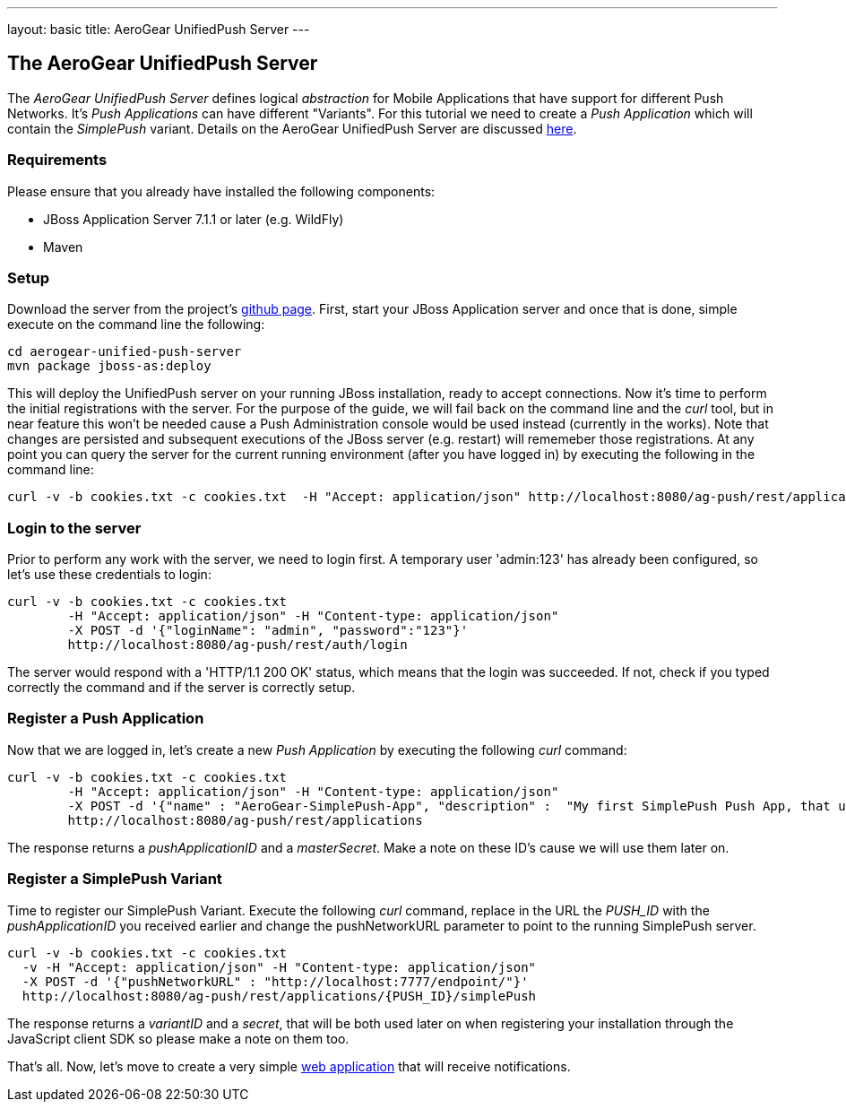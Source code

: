 ---
layout: basic
title: AeroGear UnifiedPush Server
---

The AeroGear UnifiedPush Server
--------------------------------

The _AeroGear UnifiedPush Server_ defines logical _abstraction_ for Mobile Applications that have support for different Push Networks. It's _Push Applications_ can have different "Variants". For this tutorial we need to create a _Push Application_ which will contain the _SimplePush_ variant. Details on the AeroGear UnifiedPush Server are discussed link:http://aerogear.org/docs/specs/aerogear-server-push/[here]. 

=== Requirements

Please ensure that you already have installed the following components:

* JBoss Application Server 7.1.1 or later (e.g. WildFly)
* Maven

=== Setup

Download the server from the project's link:https://github.com/aerogear/aerogear-unified-push-server[github page]. First, start your JBoss Application server and once that is done, simple execute on the command line the following: 

[source,c]
----
cd aerogear-unified-push-server
mvn package jboss-as:deploy
----

This will deploy the UnifiedPush server on your running JBoss installation, ready to accept connections. Now it's time to perform the initial registrations with the server. For the purpose of the guide, we will fail back on the command line and the _curl_ tool, but in near feature this won't be needed cause a Push Administration console would be used instead (currently in the works). Note that changes are persisted and subsequent executions of the JBoss server (e.g. restart) will rememeber those registrations. At any point you can query the server for the current running environment (after you have logged in) by executing the following in the command line:

[source,c]
----
curl -v -b cookies.txt -c cookies.txt  -H "Accept: application/json" http://localhost:8080/ag-push/rest/applications
----

=== Login to the server

Prior to perform any work with the server, we need to login first. A temporary user 'admin:123' has already been configured, so let's use these credentials to login:

[source,c]
----
curl -v -b cookies.txt -c cookies.txt
	-H "Accept: application/json" -H "Content-type: application/json" 
	-X POST -d '{"loginName": "admin", "password":"123"}'
	http://localhost:8080/ag-push/rest/auth/login 
----

The server would respond with a 'HTTP/1.1 200 OK' status, which means that the login was succeeded. If not, check if you typed correctly the command and if the server is correctly setup. 

=== Register a Push Application 

Now that we are logged in, let's create a new _Push Application_ by executing the following _curl_ command:

[source,c]
----
curl -v -b cookies.txt -c cookies.txt 
	-H "Accept: application/json" -H "Content-type: application/json"
	-X POST -d '{"name" : "AeroGear-SimplePush-App", "description" :  "My first SimplePush Push App, that uses AeroGear" }'
	http://localhost:8080/ag-push/rest/applications
----
 
The response returns a _pushApplicationID_ and a _masterSecret_. Make a note on these ID's cause we will use them later on.

=== Register a SimplePush Variant

Time to register our SimplePush Variant. Execute the following _curl_ command, replace in the URL the _PUSH_ID_ with the _pushApplicationID_ you received earlier and change the pushNetworkURL parameter to point to the running SimplePush server.

[source,c]
----
curl -v -b cookies.txt -c cookies.txt 
  -v -H "Accept: application/json" -H "Content-type: application/json"
  -X POST -d '{"pushNetworkURL" : "http://localhost:7777/endpoint/"}'
  http://localhost:8080/ag-push/rest/applications/{PUSH_ID}/simplePush
----

The response returns a _variantID_ and a _secret_, that will be both used later on when registering your installation through the JavaScript client SDK so please make a note on them too.

That's all. Now, let's move to create a very simple link:../web-app[web application] that will receive notifications.
